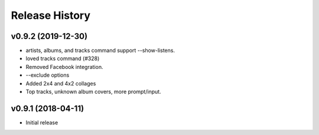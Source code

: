 Release History
===============

.. :changelog:

v0.9.2 (2019-12-30)
------------------------
- artists, albums, and tracks command support --show-listens.
- loved tracks command (#328)
- Removed Facebook integration.
- --exclude options
- Added 2x4 and 4x2 collages
- Top tracks, unknown album covers, more prompt/input.

v0.9.1 (2018-04-11)
--------------------

* Initial release
